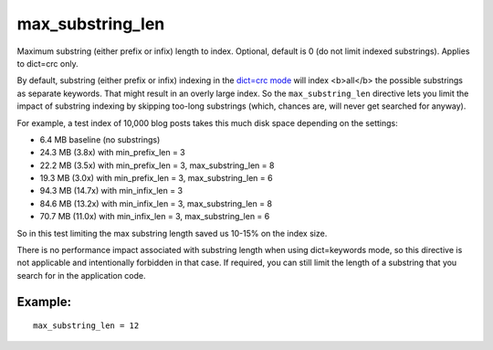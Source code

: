 max\_substring\_len
~~~~~~~~~~~~~~~~~~~

Maximum substring (either prefix or infix) length to index. Optional,
default is 0 (do not limit indexed substrings). Applies to dict=crc
only.

By default, substring (either prefix or infix) indexing in the `dict=crc
mode <../../index_configuration_options/dict.rst>`__ will index
<b>all</b> the possible substrings as separate keywords. That might
result in an overly large index. So the ``max_substring_len`` directive
lets you limit the impact of substring indexing by skipping too-long
substrings (which, chances are, will never get searched for anyway).

For example, a test index of 10,000 blog posts takes this much disk
space depending on the settings:

-  6.4 MB baseline (no substrings)
-  24.3 MB (3.8x) with min\_prefix\_len = 3
-  22.2 MB (3.5x) with min\_prefix\_len = 3, max\_substring\_len = 8
-  19.3 MB (3.0x) with min\_prefix\_len = 3, max\_substring\_len = 6
-  94.3 MB (14.7x) with min\_infix\_len = 3
-  84.6 MB (13.2x) with min\_infix\_len = 3, max\_substring\_len = 8
-  70.7 MB (11.0x) with min\_infix\_len = 3, max\_substring\_len = 6

So in this test limiting the max substring length saved us 10-15% on the
index size.

There is no performance impact associated with substring length when
using dict=keywords mode, so this directive is not applicable and
intentionally forbidden in that case. If required, you can still limit
the length of a substring that you search for in the application code.

Example:
^^^^^^^^

::


    max_substring_len = 12

